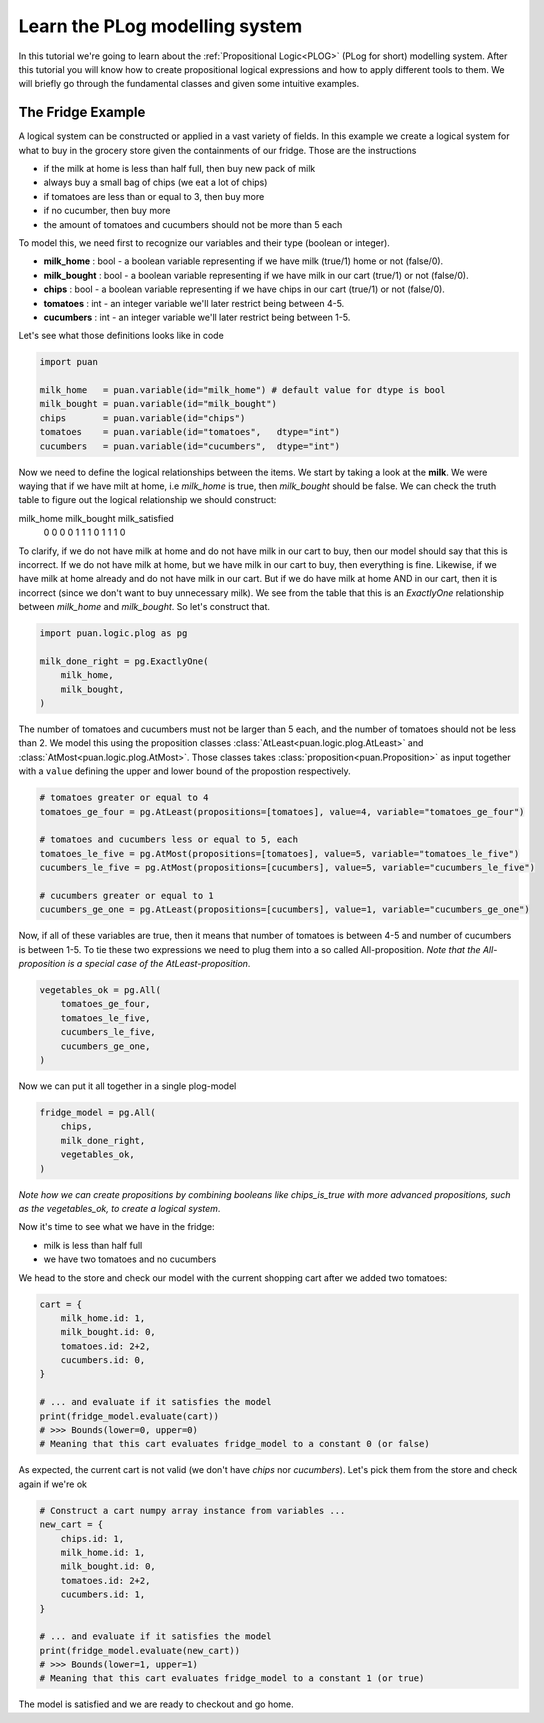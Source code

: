 .. _plog-model:

Learn the PLog modelling system
===============================
In this tutorial we're going to learn about the :ref:`Propositional Logic<PLOG>` (PLog for short) modelling system. 
After this tutorial you will know how to create propositional logical expressions and how to apply different tools to them. We will briefly go through
the fundamental classes and given some intuitive examples.


The Fridge Example
------------------
A logical system can be constructed or applied in a vast variety of fields. In this example we create a logical system
for what to buy in the grocery store given the containments of our fridge. Those are the instructions

- if the milk at home is less than half full, then buy new pack of milk
- always buy a small bag of chips (we eat a lot of chips)
- if tomatoes are less than or equal to 3, then buy more
- if no cucumber, then buy more
- the amount of tomatoes and cucumbers should not be more than 5 each

To model this, we need first to recognize our variables and their type (boolean or integer).

- **milk_home**     : bool   - a boolean variable representing if we have milk (true/1) home or not (false/0).
- **milk_bought**   : bool   - a boolean variable representing if we have milk in our cart (true/1) or not (false/0).
- **chips**         : bool   - a boolean variable representing if we have chips in our cart (true/1) or not (false/0).
- **tomatoes**      : int    - an integer variable we'll later restrict being between 4-5.
- **cucumbers**     : int    - an integer variable we'll later restrict being between 1-5.

Let's see what those definitions looks like in code

.. code:: python

    import puan

    milk_home   = puan.variable(id="milk_home") # default value for dtype is bool
    milk_bought = puan.variable(id="milk_bought")
    chips       = puan.variable(id="chips")
    tomatoes    = puan.variable(id="tomatoes",   dtype="int")
    cucumbers   = puan.variable(id="cucumbers",  dtype="int")

Now we need to define the logical relationships between the items. We start by taking a look at the **milk**. 
We were waying that if we have milt at home, i.e `milk_home` is true, then `milk_bought` should be false. We can check the truth table to figure out
the logical relationship we should construct:

milk_home   milk_bought  milk_satisfied 
    0           0            0
    0           1            1
    1           0            1
    1           1            0

To clarify, if we do not have milk at home and do not have milk in our cart to buy, then our model should say that this is incorrect.
If we do not have milk at home, but we have milk in our cart to buy, then everything is fine. Likewise, if we have milk at home already
and do not have milk in our cart. But if we do have milk at home AND in our cart, then it is incorrect (since we don't want to buy unnecessary milk).
We see from the table that this is an `ExactlyOne` relationship between `milk_home` and `milk_bought`. So let's construct that.

.. code:: python

    import puan.logic.plog as pg

    milk_done_right = pg.ExactlyOne(
        milk_home, 
        milk_bought,
    )

The number of tomatoes and cucumbers must not be larger than 5 each, and the number of tomatoes should not be less than 2.
We model this using the proposition classes :class:`AtLeast<puan.logic.plog.AtLeast>` and :class:`AtMost<puan.logic.plog.AtMost>`.
Those classes takes :class:`proposition<puan.Proposition>` as input together with a ``value`` defining the upper and lower bound of the propostion respectively.  

.. code:: python

    # tomatoes greater or equal to 4
    tomatoes_ge_four = pg.AtLeast(propositions=[tomatoes], value=4, variable="tomatoes_ge_four")

    # tomatoes and cucumbers less or equal to 5, each
    tomatoes_le_five = pg.AtMost(propositions=[tomatoes], value=5, variable="tomatoes_le_five")
    cucumbers_le_five = pg.AtMost(propositions=[cucumbers], value=5, variable="cucumbers_le_five")

    # cucumbers greater or equal to 1 
    cucumbers_ge_one = pg.AtLeast(propositions=[cucumbers], value=1, variable="cucumbers_ge_one")
    
Now, if all of these variables are true, then it means that number of tomatoes is between 4-5 and number of cucumbers is between 1-5.
To tie these two expressions we need to plug them into a so called All-proposition.
*Note that the All-proposition is a special case of the AtLeast-proposition*.

.. code:: python

    vegetables_ok = pg.All(
        tomatoes_ge_four,
        tomatoes_le_five,
        cucumbers_le_five,
        cucumbers_ge_one,
    )

Now we can put it all together in a single plog-model

.. code:: python

    fridge_model = pg.All(
        chips,
        milk_done_right,
        vegetables_ok,
    )

*Note how we can create propositions by combining booleans like chips_is_true with more advanced propositions, such as the vegetables_ok, to create a logical system*.

Now it's time to see what we have in the fridge:

- milk is less than half full
- we have two tomatoes and no cucumbers

We head to the store and check our model with the current shopping cart after we added two tomatoes:

.. code:: python

    cart = {
        milk_home.id: 1,
        milk_bought.id: 0,
        tomatoes.id: 2+2,
        cucumbers.id: 0,
    }

    # ... and evaluate if it satisfies the model
    print(fridge_model.evaluate(cart))
    # >>> Bounds(lower=0, upper=0) 
    # Meaning that this cart evaluates fridge_model to a constant 0 (or false)

As expected, the current cart is not valid (we don't have *chips* nor *cucumbers*). Let's pick them from the store and
check again if we're ok

.. code:: python

    # Construct a cart numpy array instance from variables ...
    new_cart = {
        chips.id: 1,
        milk_home.id: 1,
        milk_bought.id: 0,
        tomatoes.id: 2+2,
        cucumbers.id: 1,
    }

    # ... and evaluate if it satisfies the model
    print(fridge_model.evaluate(new_cart))
    # >>> Bounds(lower=1, upper=1)
    # Meaning that this cart evaluates fridge_model to a constant 1 (or true)

The model is satisfied and we are ready to checkout and go home.